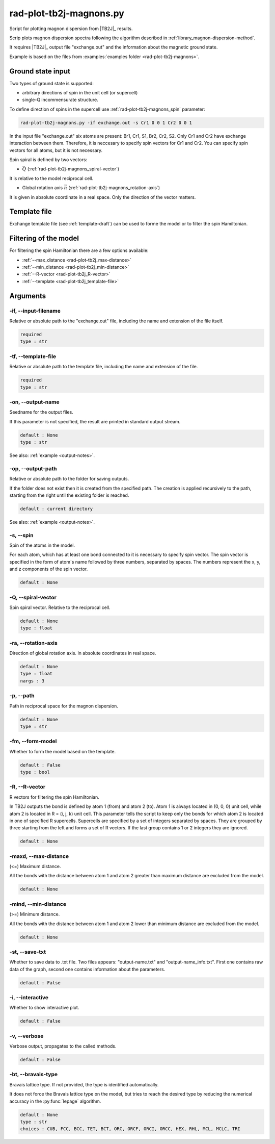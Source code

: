 .. _rad-plot-tb2j-magnons:

************************
rad-plot-tb2j-magnons.py
************************

Script for plotting magnon dispersion from |TB2J|_ results.

.. versionadded:: 0.7.12 

Scrip plots magnon dispersion spectra following the algorithm described in 
:ref:`library_magnon-dispersion-method`.

It requires |TB2J|_ output file "exchange.out" and 
the information about the magnetic ground state.

Example is based on the files from 
:examples:`examples folder <rad-plot-tb2j-magnons>`.

Ground state input
==================

Two types of ground state is supported: 

* arbitrary directions of spin in the unit cell (or supercell)
* single-Q incommensurate structure.

To define direction of spins in the supercell use :ref:`rad-plot-tb2j-magnons_spin` parameter:

.. code-block:: bash

    rad-plot-tb2j-magnons.py -if exchange.out -s Cr1 0 0 1 Cr2 0 0 1

In the input file "exchange.out" six atoms are present: Br1, Cr1, S1, Br2, Cr2, S2.
Only Cr1 and Cr2 have exchange interaction between them. Therefore, it is neccesary to specify
spin vectors for Cr1 and Cr2. You can specify spin vectors for all atoms, but it is not
necessary.

Spin spiral is defined by two vectors: 

* :math:`\vec{Q}` (:ref:`rad-plot-tb2j-magnons_spiral-vector`)

It is relative to the model reciprocal cell.

* Global rotation axis :math:`\vec{n}` (:ref:`rad-plot-tb2j-magnons_rotation-axis`)

It is given in absolute coordinate in a real space. Only the direction of the vector matters.

Template file
=============

Exchange template file (see :ref:`template-draft`) can be used to forme the model or
to filter the spin Hamiltonian.

Filtering of the model
======================

For filtering the spin Hamiltonian there are a few options available:

* :ref:`--max_distance <rad-plot-tb2j_max-distance>`
* :ref:`--min_distance <rad-plot-tb2j_min-distance>`
* :ref:`--R-vector <rad-plot-tb2j_R-vector>`
* :ref:`--template <rad-plot-tb2j_template-file>`

.. _rad-plot-tb2j-magnons_arguments:

Arguments
=========

.. _rad-plot-tb2j-magnons_input-filename:

-if, --input-filename
---------------------
Relative or absolute path to the "exchange.out" file,
including the name and extension of the file itself.

.. code-block:: text

    required
    type : str

.. _rad-plot-tb2j-magnons_template-file:

-tf, --template-file
--------------------
Relative or absolute path to the template file, 
including the name and extension of the file.

.. code-block:: text

    required
    type : str

.. _rad-plot-tb2j-magnons_output-name:

-on, --output-name
------------------
Seedname for the output files.

If this parameter is not specified, the result are printed in 
standard output stream. 

.. code-block:: text

    default : None
    type : str

See also: :ref:`example <output-notes>`.

.. _rad-plot-tb2j-magnons_output-path:

-op, --output-path
------------------
Relative or absolute path to the folder for saving outputs.

If the folder does not exist then it is created from the specified path.
The creation is applied recursively to the path, starting from the right
until the existing folder is reached.

.. code-block:: text

    default : current directory

See also: :ref:`example <output-notes>`.

.. _rad-plot-tb2j-magnons_spin:

-s, --spin
----------
Spin of the atoms in the model.

For each atom, which has at least one bond connected to it is necessary to specify
spin vector. The spin vector is specified in the form of atom`s name followed by
three numbers, separated by spaces. 
The numbers represent the x, y, and z components of the spin vector.

.. code-block:: text

    default : None

.. _rad-plot-tb2j-magnons_spiral-vector:

-Q, --spiral-vector
-------------------
Spin spiral vector. Relative to the reciprocal cell.

.. code-block:: text

    default : None
    type : float

.. _rad-plot-tb2j-magnons_rotation-axis:

-ra, --rotation-axis
--------------------
Direction of global rotation axis. In absolute coordinates in real space.

.. code-block:: text

    default : None
    type : float
    nargs : 3
    
.. _rad-plot-tb2j-magnons_path:

-p, --path
----------
Path in reciprocal space for the magnon dispersion.

.. code-block:: text

    default : None
    type : str

.. _rad-plot-tb2j-magnons_form-model:

-fm, --form-model
---------------------
Whether to form the model based on the template.

.. code-block:: text

    default : False
    type : bool

.. _rad-plot-tb2j-magnons_R-vector:

-R, --R-vector
--------------
R vectors for filtering the spin Hamiltonian.

In TB2J outputs the bond is defined by atom 1 (from) and atom 2 (to). 
Atom 1 is always located in (0, 0, 0) unit cell, while atom 2 is located in 
R = (i, j, k) unit cell. This parameter tells the script to keep only the 
bonds for which atom 2 is located in one of specified R supercells. 
Supercells are specified by a set of integers separated by spaces. 
They are grouped by three starting from the left and forms a set 
of R vectors. If the last group contains 1 or 2 integers they are ignored.

.. code-block:: text

    default : None

.. _rad-plot-tb2j-magnons_max-distance:

-maxd, --max-distance
---------------------
(<=) Maximum distance.

All the bonds with the distance between atom 1 and atom 2 
greater than maximum distance are excluded from the model.

.. code-block:: text

    default : None

.. _rad-plot-tb2j-magnons_min-distance:

-mind, --min-distance
---------------------
(>=) Minimum distance.

All the bonds with the distance between atom 1 and atom 2 
lower than minimum distance are excluded from the model.

.. code-block:: text

    default : None

.. _rad-plot-tb2j-magnons_save-txt:

-st, --save-txt
---------------
Whether to save data to .txt file. Two files appears: 
"output-name.txt" and "output-name_info.txt". First one contains raw data of the graph,
second one contains information about the parameters.

.. code-block:: text

    default : False

.. _rad-plot-tb2j-magnons_interactive:

-i, --interactive
-----------------
Whether to show interactive plot.

.. code-block:: text

    default : False

.. _rad-plot-tb2j-magnons_verbose:

-v, --verbose
--------------
Verbose output, propagates to the called methods.

.. code-block:: text

    default : False

.. _rad-plot-tb2j-magnons_bravais-type:

-bt, --bravais-type
--------------------

Bravais lattice type. 
If not provided, the type is identified automatically.

It does not force the Bravais lattice type on the model,
but tries to reach the desired type by reducing the 
numerical accuracy in the :py:func:`lepage` algorithm.

.. code-block:: text

    default : None
    type : str
    choices : CUB, FCC, BCC, TET, BCT, ORC, ORCF, ORCI, ORCC, HEX, RHL, MCL, MCLC, TRI